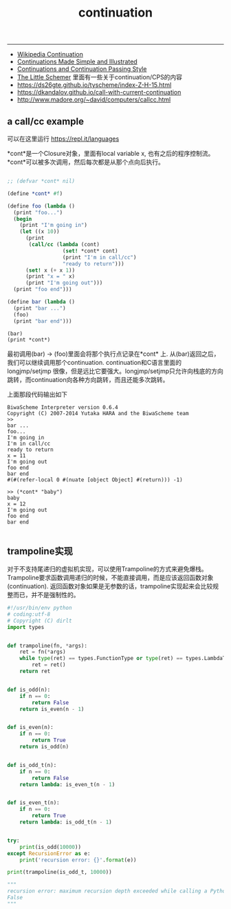 #+title: continuation

-----

- [[http://en.wikipedia.org/wiki/Continuation][Wikipedia Continuation]]
- [[http://www.ps.uni-saarland.de/~duchier/python/continuations.html][Continuations Made Simple and Illustrated]]
- [[http://library.readscheme.org/page6.html][Continuations and Continuation Passing Style]]
- [[file:the-little-schemer.org][The Little Schemer]] 里面有一些关于continuation/CPS的内容
- https://ds26gte.github.io/tyscheme/index-Z-H-15.html
- https://dkandalov.github.io/call-with-current-continuation
- http://www.madore.org/~david/computers/callcc.html

** a call/cc example

可以在这里运行 https://repl.it/languages

*cont*是一个Closure对象，里面有local variable x, 也有之后的程序控制流。 *cont*可以被多次调用，然后每次都是从那个点向后执行。

#+BEGIN_SRC scheme

;; (defvar *cont* nil)

(define *cont* #f)

(define foo (lambda ()
  (print "foo...")
  (begin
    (print "I'm going in")
    (let ((x 10))
      (print
       (call/cc (lambda (cont)
                  (set! *cont* cont)
                  (print "I'm in call/cc")
                  "ready to return")))
      (set! x (+ x 1))
      (print "x = " x)
      (print "I'm going out")))
  (print "foo end")))

(define bar (lambda ()
  (print "bar ...")
  (foo)
  (print "bar end")))

(bar)
(print *cont*)

#+END_SRC

最初调用(bar) -> (foo)里面会将那个执行点记录在*cont* 上. 从(bar)返回之后，我们可以继续调用那个continuation. continuation和C语言里面的longjmp/setjmp
很像，但是远比它要强大。longjmp/setjmp只允许向栈底的方向跳转，而continuation向各种方向跳转，而且还能多次跳转。

上面那段代码输出如下

#+BEGIN_EXAMPLE
BiwaScheme Interpreter version 0.6.4
Copyright (C) 2007-2014 Yutaka HARA and the BiwaScheme team
>>
bar ...
foo...
I'm going in
I'm in call/cc
ready to return
x = 11
I'm going out
foo end
bar end
#(#(refer-local 0 #(nuate [object Object] #(return))) -1)

>> (*cont* "baby")
baby
x = 12
I'm going out
foo end
bar end

#+END_EXAMPLE

** trampoline实现

对于不支持尾递归的虚拟机实现，可以使用Trampoline的方式来避免爆栈。Trampoline要求函数调用递归的时候，不能直接调用，而是应该返回函数对象(continuation). 返回函数对象如果是无参数的话，trampoline实现起来会比较规整而已，并不是强制性的。

#+BEGIN_SRC python
#!/usr/bin/env python
# coding:utf-8
# Copyright (C) dirlt
import types


def trampoline(fn, *args):
    ret = fn(*args)
    while type(ret) == types.FunctionType or type(ret) == types.LambdaType:
        ret = ret()
    return ret


def is_odd(n):
    if n == 0:
        return False
    return is_even(n - 1)


def is_even(n):
    if n == 0:
        return True
    return is_odd(n)


def is_odd_t(n):
    if n == 0:
        return False
    return lambda: is_even_t(n - 1)


def is_even_t(n):
    if n == 0:
        return True
    return lambda: is_odd_t(n - 1)


try:
    print(is_odd(10000))
except RecursionError as e:
    print('recursion error: {}'.format(e))

print(trampoline(is_odd_t, 10000))

"""
recursion error: maximum recursion depth exceeded while calling a Python object
False
"""
#+END_SRC